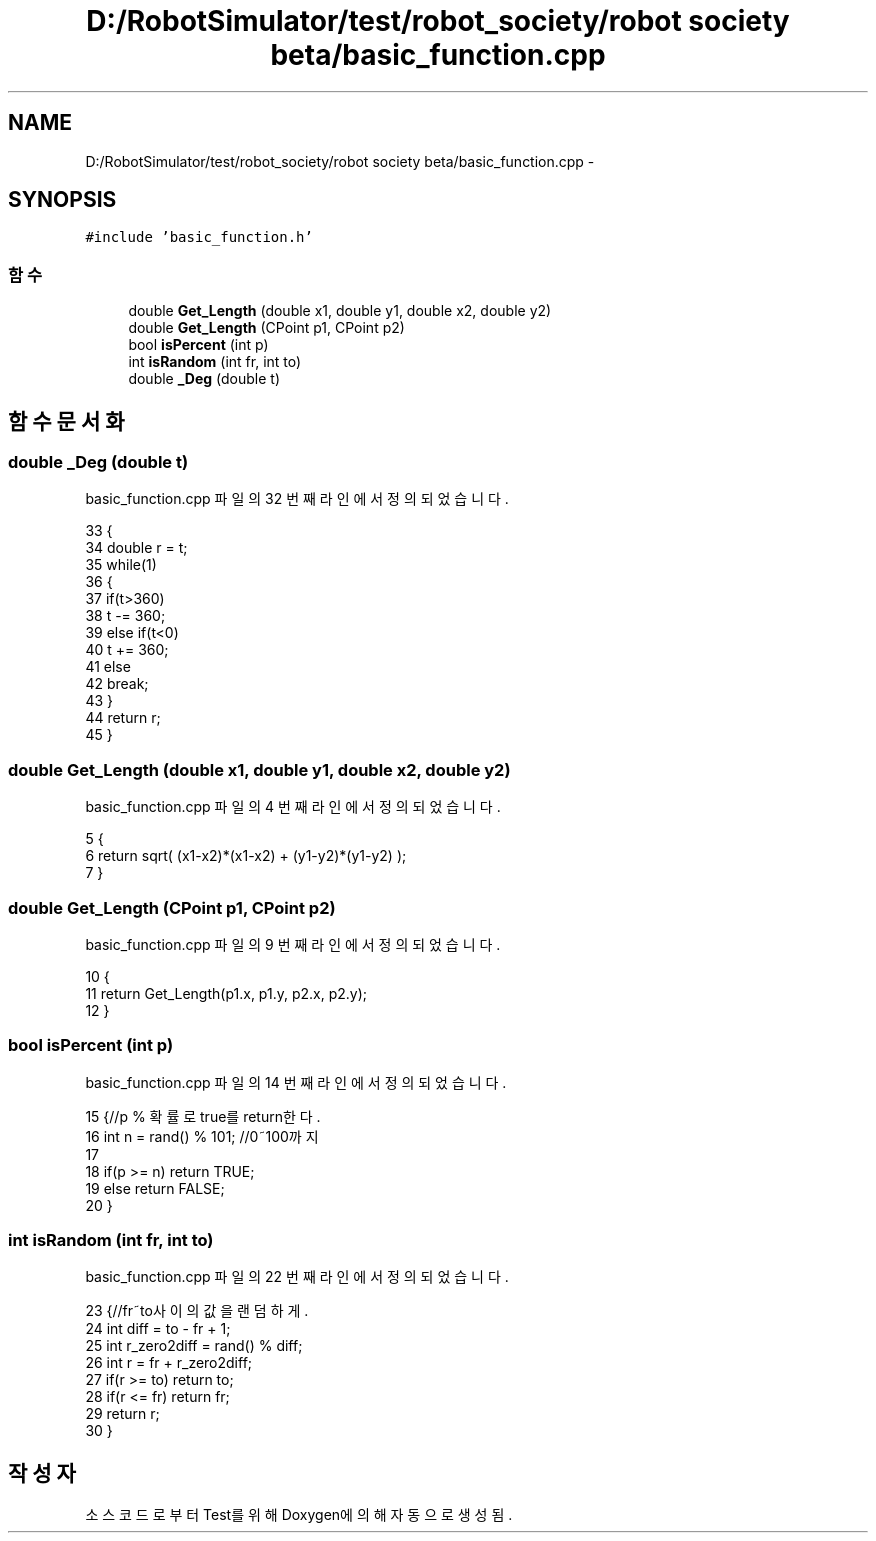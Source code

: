 .TH "D:/RobotSimulator/test/robot_society/robot society beta/basic_function.cpp" 3 "화 1월 27 2015" "Version Ver 1.0.0" "Test" \" -*- nroff -*-
.ad l
.nh
.SH NAME
D:/RobotSimulator/test/robot_society/robot society beta/basic_function.cpp \- 
.SH SYNOPSIS
.br
.PP
\fC#include 'basic_function\&.h'\fP
.br

.SS "함수"

.in +1c
.ti -1c
.RI "double \fBGet_Length\fP (double x1, double y1, double x2, double y2)"
.br
.ti -1c
.RI "double \fBGet_Length\fP (CPoint p1, CPoint p2)"
.br
.ti -1c
.RI "bool \fBisPercent\fP (int p)"
.br
.ti -1c
.RI "int \fBisRandom\fP (int fr, int to)"
.br
.ti -1c
.RI "double \fB_Deg\fP (double t)"
.br
.in -1c
.SH "함수 문서화"
.PP 
.SS "double _Deg (double t)"

.PP
basic_function\&.cpp 파일의 32 번째 라인에서 정의되었습니다\&.
.PP
.nf
33 {
34     double r = t;
35     while(1)
36     {
37         if(t>360)
38             t -= 360;
39         else if(t<0)
40             t += 360;
41         else
42             break;
43     }
44     return r;
45 }
.fi
.SS "double Get_Length (double x1, double y1, double x2, double y2)"

.PP
basic_function\&.cpp 파일의 4 번째 라인에서 정의되었습니다\&.
.PP
.nf
5 {
6     return sqrt( (x1-x2)*(x1-x2) + (y1-y2)*(y1-y2) );
7 }
.fi
.SS "double Get_Length (CPoint p1, CPoint p2)"

.PP
basic_function\&.cpp 파일의 9 번째 라인에서 정의되었습니다\&.
.PP
.nf
10 {
11     return Get_Length(p1\&.x, p1\&.y, p2\&.x, p2\&.y);
12 }
.fi
.SS "bool isPercent (int p)"

.PP
basic_function\&.cpp 파일의 14 번째 라인에서 정의되었습니다\&.
.PP
.nf
15 {//p % 확률로 true를 return한다\&.
16     int n = rand() % 101;   //0~100까지
17 
18     if(p >= n)  return TRUE;
19     else        return FALSE;
20 }
.fi
.SS "int isRandom (int fr, int to)"

.PP
basic_function\&.cpp 파일의 22 번째 라인에서 정의되었습니다\&.
.PP
.nf
23 {//fr~to사이의 값을 랜덤하게\&. 
24     int diff = to - fr + 1;
25     int r_zero2diff = rand() % diff;
26     int r = fr + r_zero2diff;
27     if(r >= to) return to;
28     if(r <= fr) return fr;  
29     return r;   
30 }
.fi
.SH "작성자"
.PP 
소스 코드로부터 Test를 위해 Doxygen에 의해 자동으로 생성됨\&.
